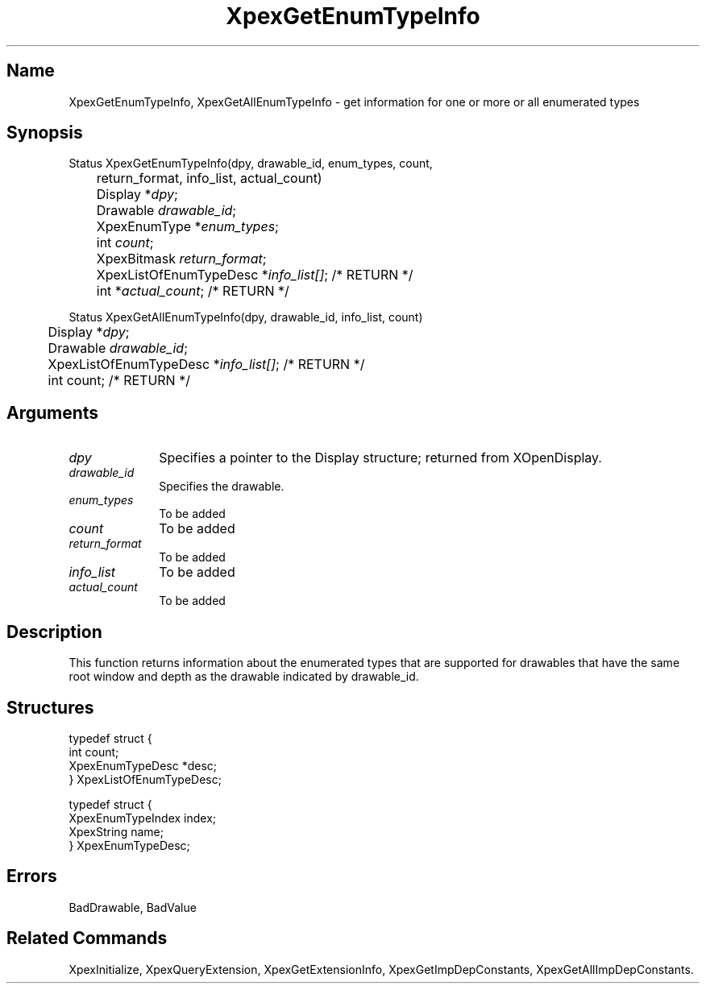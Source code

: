 .\" $Header: XpexGetEnumTypeInfo.man,v 2.5 91/09/11 16:04:28 sinyaw Exp $
.\"
.\"
.\" Copyright 1991 by Sony Microsystems Company, San Jose, California
.\" 
.\"                   All Rights Reserved
.\"
.\" Permission to use, modify, and distribute this software and its
.\" documentation for any purpose and without fee is hereby granted,
.\" provided that the above copyright notice appear in all copies and
.\" that both that copyright notice and this permission notice appear
.\" in supporting documentation, and that the name of Sony not be used
.\" in advertising or publicity pertaining to distribution of the
.\" software without specific, written prior permission.
.\"
.\" SONY DISCLAIMS ANY AND ALL WARRANTIES WITH REGARD TO THIS SOFTWARE,
.\" INCLUDING ALL EXPRESS WARRANTIES AND ALL IMPLIED WARRANTIES OF
.\" MERCHANTABILITY AND FITNESS, FOR A PARTICULAR PURPOSE. IN NO EVENT
.\" SHALL SONY BE LIABLE FOR ANY DAMAGES OF ANY KIND, INCLUDING BUT NOT
.\" LIMITED TO SPECIAL, INDIRECT OR CONSEQUENTIAL DAMAGES RESULTING FROM
.\" LOSS OF USE, DATA OR LOSS OF ANY PAST, PRESENT, OR PROSPECTIVE PROFITS,
.\" WHETHER IN AN ACTION OF CONTRACT, NEGLIENCE OR OTHER TORTIOUS ACTION, 
.\" ARISING OUT OF OR IN CONNECTION WITH THE USE OR PERFORMANCE OF THIS 
.\" SOFTWARE.
.\"
.\"
.TH XpexGetEnumTypeInfo 3PEX "$Revision: 2.5 $" "Sony Microsystems"
.SH "Name"
XpexGetEnumTypeInfo, XpexGetAllEnumTypeInfo \- get information for 
one or more or all enumerated types 
.SH "Synopsis"
.nf
Status XpexGetEnumTypeInfo(dpy, drawable_id, enum_types, count,
.br
	return_format, info_list, actual_count)
.br
	Display *\fIdpy\fP;
.br
	Drawable \fIdrawable_id\fP;
.br
	XpexEnumType *\fIenum_types\fP;
.br
	int \fIcount\fP;
.br
	XpexBitmask \fIreturn_format\fP;
.br
	XpexListOfEnumTypeDesc *\fIinfo_list[]\fP; /* RETURN */
.br
	int *\fIactual_count\fP; /* RETURN */
.sp
Status XpexGetAllEnumTypeInfo(dpy, drawable_id, info_list, count)
.br
	Display *\fIdpy\fP;
.br
	Drawable \fIdrawable_id\fP;
.br
	XpexListOfEnumTypeDesc *\fIinfo_list[]\fP; /* RETURN */
.br
	int count; /* RETURN */
.fi
.SH "Arguments"
.IP \fIdpy\fP 1i
Specifies a pointer to the Display structure; 
returned from XOpenDisplay.
.IP \fIdrawable_id\fP 1i
Specifies the drawable.
.IP \fIenum_types\fP 1i 
To be added 
.IP \fIcount\fP 1i 
To be added 
.IP \fIreturn_format\fP 1i 
To be added 
.IP \fIinfo_list\fP 1i 
To be added 
.IP \fIactual_count\fP 1i 
To be added 
.SH "Description"
This function returns information about the enumerated types
that are supported for drawables that have the same root window
and depth as the drawable indicated by drawable_id.
.SH "Structures"
typedef struct {
.br
	int count;
.br
	XpexEnumTypeDesc *desc;
.br
} XpexListOfEnumTypeDesc;
.sp
typedef struct {
.br
	XpexEnumTypeIndex index;
.br
	XpexString name;
.br
} XpexEnumTypeDesc;
.SH "Errors"
BadDrawable, BadValue
.SH "Related Commands"
XpexInitialize, XpexQueryExtension, 
XpexGetExtensionInfo, XpexGetImpDepConstants,
XpexGetAllImpDepConstants.
.br
